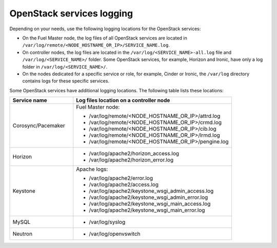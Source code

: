 ==========================
OpenStack services logging
==========================

Depending on your needs, use the following logging locations for the OpenStack
services:

* On the Fuel Master node, the log files of all OpenStack services are located
  in ``/var/log/remote/<NODE_HOSTNAME_OR_IP>/SERVICE_NAME.log``.

* On controller nodes, the log files are located in the
  ``/var/log/<SERVICE_NAME>-all.log`` file and ``/var/log/<SERVICE_NAME>/``
  folder. Some OpenStack services, for example, Horizon and Ironic, have only
  a log folder in ``/var/log/<SERVICE_NAME>/``.

* On the nodes dedicated for a specific service or role, for example, Cinder
  or Ironic, the ``/var/log`` directory contains logs for these
  specific services.

Some OpenStack services have additional logging locations. The following table
lists these locations:

.. list-table::
   :widths: 10 25
   :header-rows: 1

   * - Service name
     - Log files location on a controller node
   * - Corosync/Pacemaker
     - Fuel Master node:

       * /var/log/remote/<NODE_HOSTNAME_OR_IP>/attrd.log
       * /var/log/remote/<NODE_HOSTNAME_OR_IP>/crmd.log
       * /var/log/remote/<NODE_HOSTNAME_OR_IP>/cib.log
       * /var/log/remote/<NODE_HOSTNAME_OR_IP>/lrmd.log
       * /var/log/remote/<NODE_HOSTNAME_OR_IP>/pengine.log
   * - Horizon
     - * /var/log/apache2/horizon_access.log
       * /var/log/apache2/horizon_error.log
   * - Keystone
     - Apache logs:

       * /var/log/apache2/error.log
       * /var/log/apache2/access.log
       * /var/log/apache2/keystone_wsgi_admin_access.log
       * /var/log/apache2/keystone_wsgi_admin_error.log
       * /var/log/apache2/keystone_wsgi_main_access.log
       * /var/log/apache2/keystone_wsgi_main_error.log
   * - MySQL
     - * /var/log/syslog
   * - Neutron
     - * /var/log/openvswitch
